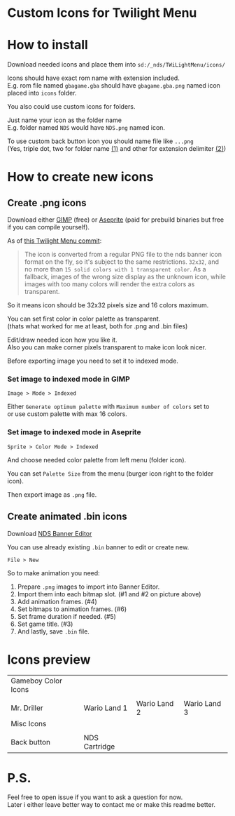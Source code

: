 #+STARTUP: indent
#+OPTIONS: line-break:t

* Custom Icons for Twilight Menu

* How to install
Download needed icons and place them into ~sd:/_nds/TWiLightMenu/icons/~

Icons should have exact rom name with extension included. \\
E.g. rom file named ~gbagame.gba~ should have ~gbagame.gba.png~ named icon placed into ~icons~ folder.

You also could use custom icons for folders.

Just name your icon as the folder name\\
E.g. folder named ~NDS~ would have ~NDS.png~ named icon.

To use custom back button icon you should name file like ~...png~ \\
(Yes, triple dot, two for folder name [[https://www.ibm.com/docs/en/zos/2.3.0?topic=names-dot-notation][(1)]] and other for extension delimiter [[https://www.linfo.org/dot.html][(2)]])

* How to create new icons
** Create .png icons
Download either [[https://www.gimp.org/downloads/][GIMP]] (free) or [[https://www.aseprite.org/download/][Aseprite]] (paid for prebuild binaries but free if you can compile yourself).

As of [[https://github.com/DS-Homebrew/TWiLightMenu/pull/1800][this Twilight Menu commit]]:
#+begin_quote
The icon is converted from a regular PNG file to the nds banner icon
format on the fly, so it's subject to the same restrictions. ~32x32~,
and no more than ~15 solid colors with 1 transparent color~. As a
fallback, images of the wrong size display as the unknown icon, while
images with too many colors will render the extra colors as
transparent.
#+end_quote
So it means icon should be 32x32 pixels size and 16 colors maximum.

You can set first color in color palette as transparent. \\
(thats what worked for me at least, both for .png and .bin files)

Edit/draw needed icon how you like it. \\
Also you can make corner pixels transparent to make icon look nicer.

[[file:images/aseprite_remove_corner.png]]

Before exporting image you need to set it to indexed mode.
*** Set image to indexed mode in GIMP
[[file:images/gimp_indexed.jpg]]
    
  ~Image > Mode > Indexed~
  
  Either ~Generate optimum palette~ with ~Maximum number of colors~ set to \\
  or use custom palette with max 16 colors.
*** Set image to indexed mode in Aseprite
[[file:images/aseprite_indexed.png]]

~Sprite > Color Mode > Indexed~
  
  And choose needed color palette from left menu (folder icon).

  [[file:images/aseprite_palette.png]]
  
  You can set ~Palette Size~ from the menu (burger icon right to the folder icon).

  [[file:images/aseprite_palette_size.png]]

  
Then export image as ~.png~ file.

** Create animated .bin icons
Download [[https://github.com/TheGameratorT/NDS_Banner_Editor][NDS Banner Editor]]

You can use already existing ~.bin~ banner to edit or create new.

~File > New~

[[file:images/bannereditor_window.png]]

So to make animation you need:
1. Prepare ~.png~ images to import into Banner Editor.
2. Import them into each bitmap slot. (#1 and #2 on picture above)
3. Add animation frames. (#4)
4. Set bitmaps to animation frames. (#6)
5. Set frame duration if needed. (#5)
6. Set game title. (#3)
7. And lastly, save ~.bin~ file.

* Icons preview

| Gameboy Color Icons           |                             |                             |                             |
| [[file:icons/Mr.Driller.gbc.png]] | [[file:images/wario_land1.gif]] | [[file:images/wario_land2.gif]] | [[file:images/wario_land3.gif]] |
| Mr. Driller                   | Wario Land 1                | Wario Land 2                | Wario Land 3                |
| Misc Icons                    |                             |                             |                             |
| [[file:icons/Back.png]]           | [[file:icons/Cart.png]]         |                             |                             |
| Back button                   | NDS Cartridge               |                             |                             |


* P.S.
Feel free to open issue if you want to ask a question for now. \\
Later i either leave better way to contact me or make this readme better.
